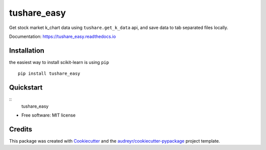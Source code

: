 ============
tushare_easy
============


.. image:: https://img.shields.io/pypi/v/tushare_easy.svg
        :target: https://pypi.python.org/pypi/tushare_easy

.. image:: https://img.shields.io/travis/yingnn/tushare_easy.svg
        :target: https://travis-ci.org/yingnn/tushare_easy

.. image:: https://readthedocs.org/projects/tushare_easy/badge/?version=latest
        :target: https://tushare_easy.readthedocs.io/en/latest/?badge=latest
        :alt: Documentation Status

.. image:: https://pyup.io/repos/github/yingnn/tushare_easy/shield.svg
     :target: https://pyup.io/repos/github/yingnn/tushare_easy/
     :alt: Updates


Get stock market k_chart data using ``tushare.get_k_data`` api, 
and save data to tab separated files locally.

Documentation: https://tushare_easy.readthedocs.io


Installation
------------

the easiest way to install scikit-learn is using ``pip`` ::

    pip install tushare_easy
    
    
Quickstart
----------

::
    tushare_easy
    

* Free software: MIT license


Credits
---------

This package was created with Cookiecutter_ and the `audreyr/cookiecutter-pypackage`_ project template.

.. _Cookiecutter: https://github.com/audreyr/cookiecutter
.. _`audreyr/cookiecutter-pypackage`: https://github.com/audreyr/cookiecutter-pypackage

